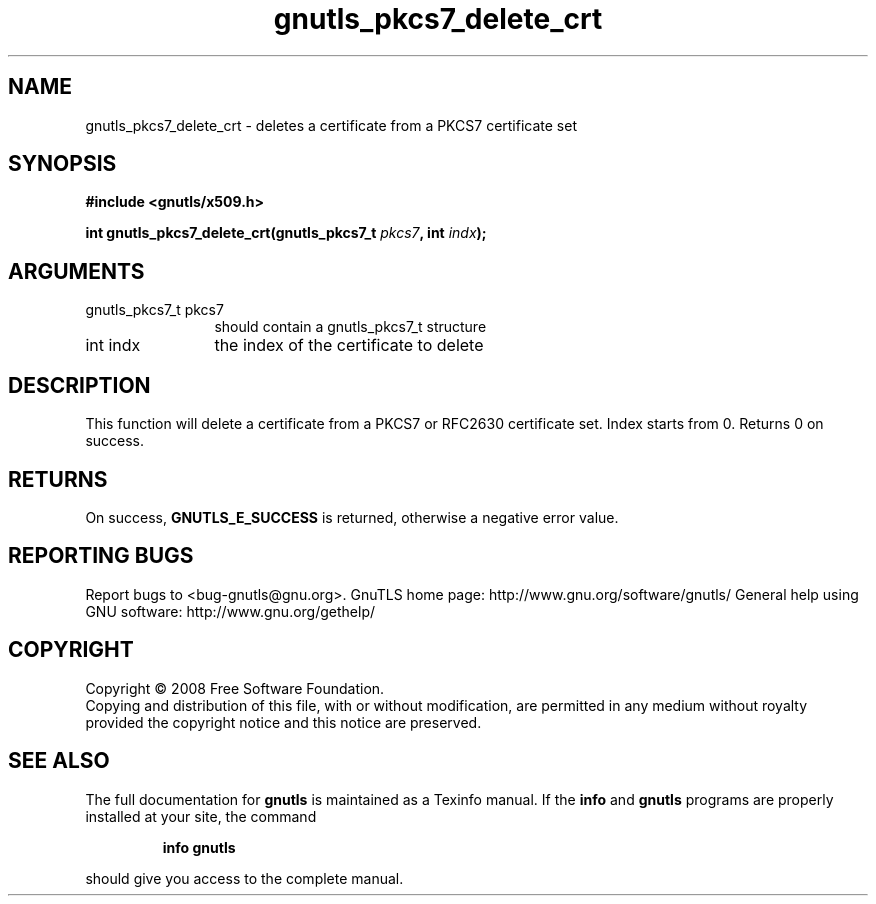 .\" DO NOT MODIFY THIS FILE!  It was generated by gdoc.
.TH "gnutls_pkcs7_delete_crt" 3 "2.8.5" "gnutls" "gnutls"
.SH NAME
gnutls_pkcs7_delete_crt \- deletes a certificate from a PKCS7 certificate set
.SH SYNOPSIS
.B #include <gnutls/x509.h>
.sp
.BI "int gnutls_pkcs7_delete_crt(gnutls_pkcs7_t " pkcs7 ", int " indx ");"
.SH ARGUMENTS
.IP "gnutls_pkcs7_t pkcs7" 12
should contain a gnutls_pkcs7_t structure
.IP "int indx" 12
the index of the certificate to delete
.SH "DESCRIPTION"
This function will delete a certificate from a PKCS7 or RFC2630
certificate set.  Index starts from 0. Returns 0 on success.
.SH "RETURNS"
On success, \fBGNUTLS_E_SUCCESS\fP is returned, otherwise a
negative error value.
.SH "REPORTING BUGS"
Report bugs to <bug-gnutls@gnu.org>.
GnuTLS home page: http://www.gnu.org/software/gnutls/
General help using GNU software: http://www.gnu.org/gethelp/
.SH COPYRIGHT
Copyright \(co 2008 Free Software Foundation.
.br
Copying and distribution of this file, with or without modification,
are permitted in any medium without royalty provided the copyright
notice and this notice are preserved.
.SH "SEE ALSO"
The full documentation for
.B gnutls
is maintained as a Texinfo manual.  If the
.B info
and
.B gnutls
programs are properly installed at your site, the command
.IP
.B info gnutls
.PP
should give you access to the complete manual.

